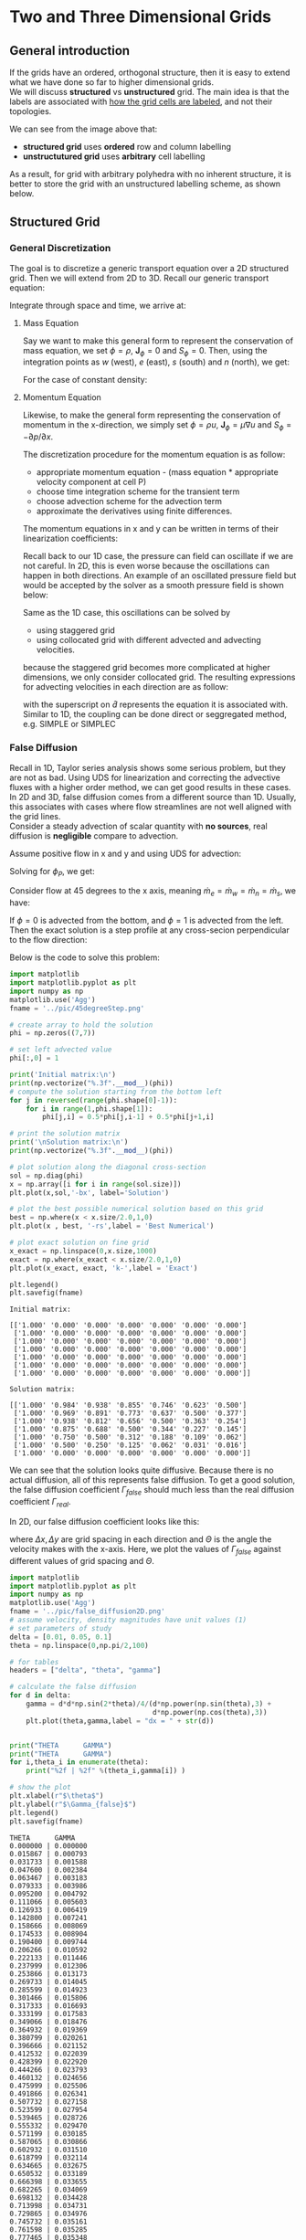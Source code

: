 * Two and Three Dimensional Grids
** General introduction
   If the grids have an ordered, orthogonal structure, then it is easy to extend what we have done so
   far to higher dimensional grids. \\
   We will discuss *structured* vs *unstructured* grid. The main idea is
   that the labels are associated with _how the grid cells are labeled_, and not their topologies.

   #+begin_export latex
   \begin{center}
   \includegraphics[scale=0.4]{../pic/grid.png}
   \end{center}
   #+end_export
   We can see from the image above that:
   - *structured grid* uses *ordered* row and column labelling
   - *unstructutured grid* uses *arbitrary* cell labelling 
   As a result, for grid with arbitrary polyhedra with no inherent structure, it is better to store
   the grid with an unstructured labelling scheme, as shown below.
   #+begin_export latex
   \begin{center}
   \includegraphics[scale=0.4]{../pic/polyhedra_unstructured.png}
   \end{center}
   #+end_export 
** Structured Grid
*** General Discretization
    The goal is to discretize a generic transport equation over a 2D structured grid. Then we will extend
    from 2D to 3D. Recall our generic transport equation:
    #+begin_export latex
    \begin{equation*}
    \frac{\partial \phi}{\partial t} + \nabla \cdot (\textbf{u}\phi) +
    \nabla \cdot \textbf{J}_{\phi} = S_{\phi}
    \end{equation*}
    #+end_export
    Integrate through space and time, we arrive at:
    #+begin_export latex
    \begin{equation*}
    \frac{\phi^{t+\Delta t / 2} - \phi^{t-\Delta t / 2}}{\Delta t}
    + \sum_{i=0}^{N_{ip}-1} \textbf{u}_{ip}\cdot \textbf{n}_{ip}\phi_{ip}A_{ip}
    = \sum_{i=0}^{N_{ip}-1}\textbf{J}_{\phi,ip}\cdot \textbf{n}_{ip}A_{ip} + S_{\phi}V_P 
    \end{equation*}
    #+end_export
**** Mass Equation
     
     Say we want to make this general form to represent the conservation of mass equation, we set
     $\phi = \rho$, $\textbf{J}_\phi = 0$ and $S_\phi = 0$. Then, using the integration points as
     $w$ (west), $e$ (east), $s$ (south) and $n$ (north), we get:
     #+begin_export latex
     \begin{equation*}
     \frac{\rho ^{t+\Delta t/2}-\rho^{t-\Delta t/2}}{\Delta t} + \dot{m}_e - \dot{m}_w
     + \dot{m}_n - \dot{m}_s = 0
     \end{equation*}
     #+end_export
     For the case of constant density:
     #+begin_export latex
     \begin{equation*}
     \dot{m}_e - \dot{m}_w + \dot{m}_n - \dot{m}_s = 0
     \end{equation*}
     #+end_export
   
**** Momentum Equation
     
     Likewise, to make the general form representing the conservation of momentum in the x-direction,
     we simply set $\phi = \rho u$, $\textbf{J}_\phi = \mu \nabla u$ and $S_\phi = -\partial p/\partial x$. 
     #+begin_export latex
     \begin{equation*}
     \begin{aligned}
     \frac{\rho ^{t+\Delta t/2}-\rho^{t-\Delta t/2}}{\Delta t} + \dot{m}_eu_e - \dot{m}_w&u_w
     + \dot{m}_nu_n - \dot{m}_su_s = \mu \frac{\partial u}{\partial x}\biggr\rvert_e
     - \mu \frac{\partial u}{\partial x}\biggr\rvert_w \\
     &+ \mu \frac{\partial u}{\partial y}\biggr\rvert_n - \mu \frac{\partial u}{\partial y}\biggr\rvert_s
     - \frac{\partial p}{\partial y}V_P
     \end{aligned}
     \end{equation*}
     #+end_export
     The discretization procedure for the momentum equation is as follow:
     - appropriate momentum equation - (mass equation * appropriate velocity component at cell P)
     - choose time integration scheme for the transient term
     - choose advection scheme for the advection term
     - approximate the derivatives using finite differences.

     The momentum equations in x and y can be written in terms of their linearization coefficients:
     #+begin_export latex
     \begin{equation*}
     \begin{aligned}
     &a_p u_p = -a_W u_W - a_E u_E -a_S u_S - a_N u_N + b_u - \frac{p_E-p_W}{2\Delta x}V_P\\
     &a_p v_p = -a_W v_W - a_E v_E -a_S v_S - a_N v_N + b_v - \frac{p_N-p_S}{2\Delta y}V_P
     \end{aligned}
     \end{equation*}
     #+end_export
     Recall back to our 1D case, the pressure can field can oscillate if we are not careful. In 2D,
     this is even worse because the oscillations can happen in both directions. An example of an oscillated
     pressure field but would be accepted by the solver as a smooth pressure field is shown below:
     #+begin_export latex
     \begin{center}
     \includegraphics[scale=0.5]{../pic/2D_smooth.png}
     \end{center}
     #+end_export

     Same as the 1D case, this oscillations can be solved by
     - using staggered grid
     - using collocated grid with different advected and advecting velocities.
     because the staggered grid becomes more complicated at higher dimensions, we only consider
     collocated grid. The resulting expressions for advecting velocities in each direction are as follow:
     #+BEGIN_EXPORT latex
     \begin{equation*}
     \begin{aligned}
     &\hat{u}_e = \frac{1}{2}(u_P + u_E) - \hat{d}_e^u \left[\frac{dp}{dx}\biggr\rvert_e -
     \frac{1}{2}\left(\frac{dp}{dx}\biggr\rvert_P + \frac{dp}{dx}\biggr\rvert_E \right)\right]\\
     &\hat{v}_n = \frac{1}{2}(v_P + v_N) - \hat{d}_n^v \left[\frac{dp}{dy}\biggr\rvert_n -
     \frac{1}{2}\left(\frac{dp}{dy}\biggr\rvert_P + \frac{dp}{dy}\biggr\rvert_N \right)\right]
     \end{aligned}
     \end{equation*}
     #+END_EXPORT
     with the superscript on $\hat{d}$ represents the equation it is associated with. Similar to 1D, the
     coupling can be done direct or seggregated method, e.g. SIMPLE or SIMPLEC


*** False Diffusion
    Recall in 1D, Taylor series analysis shows some serious problem, but they are not as bad. Using
    UDS for linearization and correcting the advective fluxes with a higher order method, we can get
    good results in these cases.\\

    In 2D and 3D, false diffusion comes from a different source than 1D. Usually, this associates with
    cases where flow streamlines are not well aligned with the grid lines. \\

    Consider a steady advection of scalar quantity with *no sources*, real diffusion is *negligible* compare
    to advection.

    #+BEGIN_EXPORT latex
    \begin{equation*}
    \dot{m}_e \phi_e - \dot{m}_w \phi_w + \dot{m}_n \phi_n - \dot{m}_s \phi_s = 0
    \end{equation*}    
    #+END_EXPORT

    Assume positive flow in x and y and using UDS for advection:
    #+BEGIN_EXPORT latex
    \begin{equation*}
    \dot{m}_e \phi_P - \dot{m}_w\phi_W + \dot{m}_n \phi_P - \dot{m}_s \phi_S = 0
    \end{equation*}
    #+END_EXPORT

    Solving for $\phi_P$, we get:
    #+BEGIN_EXPORT latex
    \begin{equation*}
    \phi_P = \frac{\dot{m}_w}{\dot{m}_e+\dot{m}_n}\phi_W +  \frac{\dot{m}_s}{\dot{m}_e+\dot{m}_n}\phi_S
    \end{equation*}
    #+END_EXPORT

    Consider flow at 45 degrees to the x axis, meaning $\dot{m}_e = \dot{m}_w = \dot{m}_n = \dot{m}_s$,
    we have:
    #+BEGIN_EXPORT latex
    \begin{equation*}
    \phi_P = \frac{1}{2}\phi_W + \frac{1}{2}\phi_S
    \end{equation*}
    #+END_EXPORT

    If $\phi = 0$ is advected from the bottom, and $\phi = 1$ is advected from the left. Then the exact
    solution is a step profile at any cross-secion perpendicular to the flow direction:
    #+BEGIN_EXPORT latex
    \begin{center}
    \includegraphics[scale=0.4]{../pic/stepProfile.png}
    \end{center}
    #+END_EXPORT

    Below is the code to solve this problem:
    #+ATTR_LATEX: :options style=mystyle
    #+BEGIN_SRC python :results output :return fname 
      import matplotlib
      import matplotlib.pyplot as plt
      import numpy as np
      matplotlib.use('Agg')
      fname = '../pic/45degreeStep.png'

      # create array to hold the solution
      phi = np.zeros((7,7))

      # set left advected value
      phi[:,0] = 1

      print('Initial matrix:\n')
      print(np.vectorize("%.3f".__mod__)(phi))
      # compute the solution starting from the bottom left
      for j in reversed(range(phi.shape[0]-1)):
          for i in range(1,phi.shape[1]):
              phi[j,i] = 0.5*phi[j,i-1] + 0.5*phi[j+1,i]

      # print the solution matrix
      print('\nSolution matrix:\n')
      print(np.vectorize("%.3f".__mod__)(phi))

      # plot solution along the diagonal cross-section
      sol = np.diag(phi)
      x = np.array([i for i in range(sol.size)])
      plt.plot(x,sol,'-bx', label='Solution')

      # plot the best possible numerical solution based on this grid
      best = np.where(x < x.size/2.0,1,0)
      plt.plot(x , best, '-rs',label = 'Best Numerical')

      # plot exact solution on fine grid
      x_exact = np.linspace(0,x.size,1000)
      exact = np.where(x_exact < x.size/2.0,1,0)
      plt.plot(x_exact, exact, 'k-',label = 'Exact')

      plt.legend()
      plt.savefig(fname)

    #+END_SRC

    #+RESULTS:
    #+begin_example
    Initial matrix:

    [['1.000' '0.000' '0.000' '0.000' '0.000' '0.000' '0.000']
     ['1.000' '0.000' '0.000' '0.000' '0.000' '0.000' '0.000']
     ['1.000' '0.000' '0.000' '0.000' '0.000' '0.000' '0.000']
     ['1.000' '0.000' '0.000' '0.000' '0.000' '0.000' '0.000']
     ['1.000' '0.000' '0.000' '0.000' '0.000' '0.000' '0.000']
     ['1.000' '0.000' '0.000' '0.000' '0.000' '0.000' '0.000']
     ['1.000' '0.000' '0.000' '0.000' '0.000' '0.000' '0.000']]

    Solution matrix:

    [['1.000' '0.984' '0.938' '0.855' '0.746' '0.623' '0.500']
     ['1.000' '0.969' '0.891' '0.773' '0.637' '0.500' '0.377']
     ['1.000' '0.938' '0.812' '0.656' '0.500' '0.363' '0.254']
     ['1.000' '0.875' '0.688' '0.500' '0.344' '0.227' '0.145']
     ['1.000' '0.750' '0.500' '0.312' '0.188' '0.109' '0.062']
     ['1.000' '0.500' '0.250' '0.125' '0.062' '0.031' '0.016']
     ['1.000' '0.000' '0.000' '0.000' '0.000' '0.000' '0.000']]
    #+end_example

    #+BEGIN_EXPORT latex
    \begin{center}
    \includegraphics[scale=0.8]{../pic/45degreeStep.png}
    \end{center}
    #+END_EXPORT

    We can see that the solution looks quite diffusive. Because there is no actual diffusion, all of this
    represents false diffusion. To get a good solution, the false diffusion coefficient $\Gamma_{false}$ should
    much less than the real diffusion coefficient $\Gamma_{real}$.

    In 2D, our false diffusion coefficient looks like this:
    #+BEGIN_EXPORT latex
    \begin{equation*}
    \Gamma_{false} = \frac{\rho |\textbf{u}|\Delta x \Delta y sin(2\Theta)}{4(\Delta y sin^3{\Theta} +
    \Delta x cos^3 (\Theta))}
    \end{equation*}
    #+END_EXPORT
    where $\Delta x, \Delta y$ are grid spacing in each direction and $\Theta$ is the angle
    the velocity makes with the x-axis. Here, we plot the values of $\Gamma_{false}$ against
    different values of grid spacing and $\Theta$.
    #+BEGIN_SRC python :results output :return fname
      import matplotlib
      import matplotlib.pyplot as plt
      import numpy as np
      matplotlib.use('Agg')
      fname = '../pic/false_diffusion2D.png'
      # assume velocity, density magnitudes have unit values (1)
      # set parameters of study
      delta = [0.01, 0.05, 0.1]
      theta = np.linspace(0,np.pi/2,100)

      # for tables
      headers = ["delta", "theta", "gamma"]

      # calculate the false diffusion
      for d in delta:
          gamma = d*d*np.sin(2*theta)/4/(d*np.power(np.sin(theta),3) +
                                         d*np.power(np.cos(theta),3))
          plt.plot(theta,gamma,label = "dx = " + str(d))


      print("THETA      GAMMA")
      print("THETA      GAMMA")
      for i,theta_i in enumerate(theta):
          print("%2f | %2f" %(theta_i,gamma[i]) )

      # show the plot
      plt.xlabel(r"$\theta$")
      plt.ylabel(r"$\Gamma_{false}$")
      plt.legend()
      plt.savefig(fname)
    #+END_SRC

    #+RESULTS:
    #+begin_example
    THETA      GAMMA
    0.000000 | 0.000000
    0.015867 | 0.000793
    0.031733 | 0.001588
    0.047600 | 0.002384
    0.063467 | 0.003183
    0.079333 | 0.003986
    0.095200 | 0.004792
    0.111066 | 0.005603
    0.126933 | 0.006419
    0.142800 | 0.007241
    0.158666 | 0.008069
    0.174533 | 0.008904
    0.190400 | 0.009744
    0.206266 | 0.010592
    0.222133 | 0.011446
    0.237999 | 0.012306
    0.253866 | 0.013173
    0.269733 | 0.014045
    0.285599 | 0.014923
    0.301466 | 0.015806
    0.317333 | 0.016693
    0.333199 | 0.017583
    0.349066 | 0.018476
    0.364932 | 0.019369
    0.380799 | 0.020261
    0.396666 | 0.021152
    0.412532 | 0.022039
    0.428399 | 0.022920
    0.444266 | 0.023793
    0.460132 | 0.024656
    0.475999 | 0.025506
    0.491866 | 0.026341
    0.507732 | 0.027158
    0.523599 | 0.027954
    0.539465 | 0.028726
    0.555332 | 0.029470
    0.571199 | 0.030185
    0.587065 | 0.030866
    0.602932 | 0.031510
    0.618799 | 0.032114
    0.634665 | 0.032675
    0.650532 | 0.033189
    0.666398 | 0.033655
    0.682265 | 0.034069
    0.698132 | 0.034428
    0.713998 | 0.034731
    0.729865 | 0.034976
    0.745732 | 0.035161
    0.761598 | 0.035285
    0.777465 | 0.035348
    0.793331 | 0.035348
    0.809198 | 0.035285
    0.825065 | 0.035161
    0.840931 | 0.034976
    0.856798 | 0.034731
    0.872665 | 0.034428
    0.888531 | 0.034069
    0.904398 | 0.033655
    0.920265 | 0.033189
    0.936131 | 0.032675
    0.951998 | 0.032114
    0.967864 | 0.031510
    0.983731 | 0.030866
    0.999598 | 0.030185
    1.015464 | 0.029470
    1.031331 | 0.028726
    1.047198 | 0.027954
    1.063064 | 0.027158
    1.078931 | 0.026341
    1.094797 | 0.025506
    1.110664 | 0.024656
    1.126531 | 0.023793
    1.142397 | 0.022920
    1.158264 | 0.022039
    1.174131 | 0.021152
    1.189997 | 0.020261
    1.205864 | 0.019369
    1.221730 | 0.018476
    1.237597 | 0.017583
    1.253464 | 0.016693
    1.269330 | 0.015806
    1.285197 | 0.014923
    1.301064 | 0.014045
    1.316930 | 0.013173
    1.332797 | 0.012306
    1.348664 | 0.011446
    1.364530 | 0.010592
    1.380397 | 0.009744
    1.396263 | 0.008904
    1.412130 | 0.008069
    1.427997 | 0.007241
    1.443863 | 0.006419
    1.459730 | 0.005603
    1.475597 | 0.004792
    1.491463 | 0.003986
    1.507330 | 0.003183
    1.523196 | 0.002384
    1.539063 | 0.001588
    1.554930 | 0.000793
    1.570796 | 0.000000
    #+end_example


    #+BEGIN_EXPORT latex
    \begin{center}
    \includegraphics[scale=0.8]{../pic/false_diffusion2D.png}
    \end{center}
    #+END_EXPORT
    _Note_:
    + when flow is essentially parallel to the grid lines, the false diffusion is zero. 
    + False diffusion is most severe (highest) when the flow is at 45 degrees ($\frac{pi}{2} \approx 0.8$) 
    + Refining the grid spacing reduces the diffusion.
    + To improve accuracy: use higher order advection schemes (reduce effects of false diffusion) and ensure
      grid is fine enough.
** Non-Orthogonal Unstructured Grid
   - There is no natural ordering available in an unstructured grid.
   - In structured grid, the next neighboring control volume can be found by shifting the current cell
     index.  In unstructured grid, we need a map that stores the cell connnectivity. In other words, each cell
     needs a list of all of its neighboring cells.
   - Problems include grid geometry, interpolation and gradient reconstruction
*** Grid Geometry
    We have a set of points representing the corners of the control volume. These points are connected by
    edges, defining a set of faces. Each face belongs to 2 control volumes, one on each side.\\

    To calculate the grid geometry, we start with the faces and build the volumes. Assume that the faces are
    arbitrary polygons, these combine to make arbitrary polyhedral control volumes.\\

    First, we start by choosing an arbitray corner node, then we connect it with the other corner nodes,
    creating a set of triangular faces. The area of each triangle can be calculated using cross products.\\

    #+BEGIN_EXPORT latex
    \begin{center}
    \includegraphics[scale=1.5]{../pic/SubFaces.png}
    \end{center}
    #+END_EXPORT

    
    #+BEGIN_EXPORT latex
    \begin{equation*}
    \begin{aligned}
    A_0 &= \frac{1}{2} || (\textbf{x}_1 - \textbf{x}_0) \times (\textbf{x}_2 - \textbf{x}_0) ||\\
    A_1 &= \frac{1}{2} || (\textbf{x}_2 - \textbf{x}_0) \times (\textbf{x}_3 - \textbf{x}_0) ||\\
    A_2 &= \frac{1}{2} || (\textbf{x}_3 - \textbf{x}_0) \times (\textbf{x}_4 - \textbf{x}_0) ||
    \end{aligned}
    \end{equation*}    
    #+END_EXPORT

    In general, for triangle with index $i$:
    #+BEGIN_EXPORT latex
    \begin{equation*}
    A_i = \frac{1}{2} || (\textbf{x}_{i+1} - \textbf{x}_0) \times (\textbf{x}_{i+2} - \textbf{x}_0) ||
    \end{equation*}
    #+END_EXPORT

    For even more general case with $N_c$ corner nodes, the total area associated with the integration point
    $ip$ is calculated as:

    #+BEGIN_EXPORT latex
    \begin{equation*}
    A_{ip} = \sum_{i=0}^{N_c - 2} A_i = \frac{1}{2}\sum_{i=0}^{N_c - 2} || (\textbf{x}_{i+1}-x_0) \times
    (\textbf{x}_{i+2} - \textbf{x}_0) ||
    \end{equation*}
    #+END_EXPORT

    Recall the centroid of the face, which is the location of the integration point.  To find this centroid, we
    use the *area-weighted average* of the centroid for *each sub-divided* triangular faces, defined above.
    The centroid of a triangle is defined by the average of its corner positions:
    #+BEGIN_EXPORT latex
    \begin{equation*}
    \textbf{x}_{c,i} = \frac{1}{3}(\textbf{x}_i + \textbf{x}_{i+1} + \textbf{x}_{i+2})
    \end{equation*}
    #+END_EXPORT
    with $i = 0,1,..., N_{c}-2$. It follows that the integration point is:
    #+BEGIN_EXPORT latex
    \begin{equation*}
    \textbf{x}_{ip} = \frac{1}{A_{ip}}\sum_{i=0}^{N_c - 2} A_i \textbf{x}_{c,i}
    \end{equation*}
    #+END_EXPORT
    For the normal vector from he face, we can calculate similarly to the face area. This is because the cross
    product define vectors normal to each triangular sub-face. The unit normal vector can be obtained by:
    #+BEGIN_EXPORT latex
    \begin{equation*}
    \textbf{n}_i = \frac{(\textbf{x}_{i+1}-\textbf{x}_0) \times (\textbf{x}_{i+2}-\textbf{x}_0) }
    {||(\textbf{x}_{i+1}-\textbf{x}_0) \times (\textbf{x}_{i+2}-\textbf{x}_0) || }
    \end{equation*}
    #+END_EXPORT
    The normal vector at the integration point is calculated usin the an area-weighted average:
    #+BEGIN_EXPORT latex
    \begin{equation*}
    \textbf{n}_{ip} = \frac{1}{A_{ip}}\sum_{i=0}^{N_c -2}A_i \textbf{n}_i
    \end{equation*}
    #+END_EXPORT
    _Note_: This is assuming the faces are nearly planar.  If they are warped, we need to repeat this process
    (calculate $\textbf{n}_i$ then calculate $\textbf{n}_{ip}$) for different choice of $x_0$ until we get
    the best possible estimate of the normal vector.

    Next, recall the volume of the cell is calculated as:
    #+BEGIN_EXPORT latex
    \begin{equation*}
    V_P = \int_{V}dV
    \end{equation*}
    #+END_EXPORT
    We want to relate this integral to the face geometry. Using the following relation:
    #+BEGIN_EXPORT latex
    \begin{equation*}
    \nabla \cdot \textbf{x} = \frac{\partial x}{\partial x} + \frac{\partial y}{\partial y}
    + \frac{\partial z}{\partial z} = 3
    \end{equation*}
    #+END_EXPORT
    so the volume integral can be re-written as:
    #+BEGIN_EXPORT latex
    \begin{equation*}
    V_P = \frac{1}{3}\int_{V}\nabla \cdot \textbf{x} dV
    \end{equation*}
    #+END_EXPORT
    By doing it this way, we introduce a divergence operator into the volume integral. This can then be
    transformed into a surface integral by Gauss' theorem:
    #+BEGIN_EXPORT latex
    \begin{equation*}
    V_P = \frac{1}{3}\int_{S}\textbf{x} \cdot \textbf{n}dS
    \end{equation*}
    #+END_EXPORT
    or as a discrete summation over all of the integration points:
    #+BEGIN_EXPORT latex
    \begin{equation*}
    V_P = \frac{1}{3}\sum_{ip=0}^{N_{ip}-1}\textbf{x}_{ip,i}\cdot \textbf{n}_{ip,i}A_{ip,i}
    \end{equation*}
    #+END_EXPORT
    Recall the centroid of a volume $P$ is given as:
    #+BEGIN_EXPORT latex
    \begin{equation*}
    \textbf{x}_P = \frac{1}{V_P}\int_{V}\textbf{x}dV
    \end{equation*}
    #+END_EXPORT
    Similar to before, we like to express quantity under integral to involve some divergence operator, so that
    we can use Gauss' theorem to transform it into an area integral. This time, we rely on this trick:
    #+BEGIN_EXPORT latex
    \begin{equation*}
    \nabla \cdot (\textbf{x}\textbf{x}) = \textbf{x}\nabla \cdot \textbf{x} + \textbf{x}\cdot \nabla \textbf{x}
    \end{equation*}
    #+END_EXPORT
    The first term on the RHS involves $\nabla \cdot \textbf{x}$ which we already showed to equal to 3.
    So, we can write:
    #+BEGIN_EXPORT latex
    \begin{equation*}
    \nabla \cdot (\textbf{x}\textbf{x}) = 3\textbf{x} + \textbf{x}\cdot \nabla \textbf{x}
    \end{equation*}
    #+END_EXPORT
    The second term on the RHS can be expanded as follow:
    #+BEGIN_EXPORT latex
    \begin{equation*}
    \begin{aligned}
    \textbf{x}\cdot\nabla \textbf{x} &= \left(x \frac{\partial}{\partial x} +
    y \frac{\partial}{\partial y} + z \frac{\partial}{\partial z}   \right) \textbf{x} \\
    & = \left(x \frac{\partial \textbf{x}}{\partial x} +
    y \frac{\partial \textbf{x}}{\partial y} + z \frac{\partial \textbf{x}}{\partial z}   \right) \\
    &= x\left( \begin{bmatrix} 1\\ 0\\ 0  \end{bmatrix}
    + y \begin{bmatrix} 0\\ 1\\ 0  \end{bmatrix}
    + z \begin{bmatrix} 0\\ 0\\ 1  \end{bmatrix}
    \right) = \begin{bmatrix} x\\ y\\ z\end{bmatrix} \\
    &= \textbf{x}
    \end{aligned}
    \end{equation*}
    #+END_EXPORT
    As a result:
    #+BEGIN_EXPORT latex
    \begin{equation*}
    \nabla \cdot (\textbf{x}\textbf{x}) = 4\textbf{x}
    \end{equation*}
    #+END_EXPORT
    Now, we can rewrite the expression for the cell centroid:
    #+BEGIN_EXPORT latex
    \begin{equation*}
    \textbf{x}_P = \frac{1}{4V_P}\int_{V}\nabla \cdot (\textbf{x}\textbf{x})dV
    = \frac{1}{4V_P}\int_{S}(\textbf{x}\textbf{x})\cdot \textbf{n}dS
    \end{equation*}
    #+END_EXPORT
    Same as before, we express as a discrete summation over the integration points:
    #+BEGIN_EXPORT latex
    \begin{equation*}
    \textbf{x}_P = \frac{1}{4V_P}\sum_{ip=0}^{N_{ip}-1}\textbf{x}_{ip,i}\textbf{x}_{ip,i}\cdot
    \textbf{n}_{ip,i}A_{ip,i}
    \end{equation*}
    #+END_EXPORT
    Thus, we can define all the required face and cell geometry for unstructured grid calculations.
*** Interpolation
    To do interpolations, we define the following variables for a particular control volume face (diagram):
    #+BEGIN_EXPORT latex
    \begin{center}
    \includegraphics[scale=1.7]{../pic/NotationDiagram.png}
    \end{center}
    #+END_EXPORT
    | Label               | Description                                                 |
    |---------------------+-------------------------------------------------------------|
    | *P*                   | control volume under consideration                          |
    | $nb$                | Neighboring control volume sharing the face containing $ip$ |
    | $ip$                | Integration point location (face centroid)                  |
    | $f$                 | Point along the vector connecting $P$ to $nb$               |
    | $\textbf{D}_{P,nb}$ | Displacement vector from $P$ to $nb$                        |
    | $\textbf{D}_{f,ip}$ | Displacement vector from $f$ to $ip$                        |
    |---------------------+-------------------------------------------------------------|

    _Note_: $f$ could be anywhere along $\textbf{D}_{P,nb}$ but best to make it so $\textbf{D}_{P,nb}$
    perpendicular to $\textbf{D}_{f,ip}$, i.e. $\textbf{D}_{f,ip} \cdot \textbf{D}_{P,nb} = 0$. This minimizes
    $\textbf{D}_{f,ip}$ which will also minimize the gradient correction term. In addition,
    if the grid is orthogonal, then this makes sure that $\textbf{D}_{f,ip}$ is exactly zero.

    We define the quantity $f_{ip}$ to represent $f$ as a function of $\textbf{D}_{P,nb}$:
    #+BEGIN_EXPORT latex
    \begin{equation*}
    \textbf{x}_f = \textbf{x}_P + f_{ip}\textbf{D}_{P,nb}
    \end{equation*}
    #+END_EXPORT

    A general second order interpolation of a value $\phi$ to the integration point can be formulated as:
    #+BEGIN_EXPORT latex
    \begin{equation*}
    \phi_{ip} = (1-f_{ip})\phi_P + f_{ip}\phi_{nb} + \textbf{D}_{f,ip} \cdot \left[
    (1-f_{ip})\nabla \phi \biggr\rvert_P + f_{ip}\nabla \phi \biggr\rvert_{nb}\right]
    \end{equation*}
    #+END_EXPORT

    _Note_:
    - 1st term on RHS is an *inverse distance interpolation* to the point $f$.
    - 2nd term on RHS is *non-orthogonal correction* from $f$ to $ip$. Here, $f$ is estimated
      based on an inverse distance interpolation along $\textbf{D}_{P,nb}$.

*** Gradient Reconstruction
    We focus on the Gauss-based method because they are simple to explain. This method is based on the Gauss'
    theorem, which allows us to write:
    #+BEGIN_EXPORT latex
    \begin{equation*}
    \int_{V} \nabla \phi dV = \int_{S} \phi \textbf{n} dS
    \end{equation*}
    #+END_EXPORT
    Assume $\nabla \phi$ to be piecewise constant in each cell, we can rewrite the above equation for cell
    $P$ as:
    #+BEGIN_EXPORT latex
    \begin{equation*}
    \nabla \phi \biggr\rvert_P V_P = \sum_{ip=0}^{N{ip}-1} \phi_{ip}\textbf{n}_{ip}A_{ip}
    \end{equation*}
    #+END_EXPORT
    where we have replaced the surface integral with a discrete summation. Solving for the gradient:
    #+BEGIN_EXPORT latex
    \begin{equation*}
    \nabla \phi \biggr\rvert_P = \frac{1}{V_P}\sum_{ip=0}^{N{ip}-1} \phi_{ip}\textbf{n}_{ip}A_{ip}
    \end{equation*}
    #+END_EXPORT
    _Note_:
    This interpolation of $\phi_{ip}$ depends on the gradient, making this a non linear system.
    A few solutions:
    - ignore the gradient in the calculation of $\phi_{ip}$, only use the inverse distance approximation
      based on $\phi_P$ and $\phi_{nb}$. Not very accurate because gradients are at most 1st order
      accurate. ANSYS Fluent "Green Gauss Cell-Based" uses this.  In fact, $f_{ip} = 0.5$ is used so
      values are not even accurate on orthogonal grid.
    - Use the most recent value of $\phi_{ip}$ and solve the system iteratively until it converges. Need to
      update the gradients many time, so this method is computational expensive. Convergence is also quite poor,
      so it is not recommended.
    - Startout not using the gradient corrections, then calculate the gradient in multiple stages. This method
      is efficient if the number of gradient updates is low. The accuracy is much better than ignoring the
      gradient correction alltogether.
    - Create a linear system which solves all of the gradients simulataneously. This is expensive, requires
      coding complexity and can be expensive.

*** Discretization Details
    The transient and source terms are *volume-based terms*, so they can be treated just similarly to structured
    grids. Advection and diffusion terms are *surface-based terms*, so they need to be treated differently
    for unstructured grids.
**** Advection Terms
     The discretized advection term is given as:
     #+BEGIN_EXPORT latex
     \begin{equation*}
     \int_{V} \nabla \cdot (\textbf{u}\phi)dV = \sum_{i=0}^{N_{ip}-1} \textbf{u}_{ip}
     \cdot \textbf{n}_{ip} \phi_{ip} A_{ip}
     \end{equation*}
     #+END_EXPORT
     Generally, $\textbf{u}_{ip}$ is replaced by the advecting velocity $\hat{\textbf{u}}_{ip}$.
     A similar definition for $\hat{\textbf{u}}_{ip}$ can be developed for unstructured grid. We use a 2nd order
     upwind interpolation:
     #+BEGIN_EXPORT latex
     \begin{equation*}
     \phi_{ip} = \phi_u + \nabla \phi \biggr\rvert_u \cdot \textbf{D}_{ip,u}
     \end{equation*}
     #+END_EXPORT
     where $u$ represents the upwind cell, i.e.:
     #+BEGIN_EXPORT latex
     \begin{equation*}
     u=\begin{cases}
     P \quad &\text{if} \, \dot{m}_{ip} \geq 0 \\
     nb \quad &\text{if} \, \dot{m}_{ip} < 0  \\
     \end{cases}
     \end{equation*}
     #+END_EXPORT
     _Note_:
     - linearization is carried out with respect to $\phi_u$, ensuring the linearization coefficients have
       correct signs, similar to UDS.
     - CDS and QUICK can also be adapted for unstructured grids.
     - Sometimes a flux limiter is applied to ensure the integration point value is bounded by the
       the surrounding cell values. This is important in flow with discontinuities (shocks)
**** Diffusion Terms
     The discretization diffusion term is given as:
     #+BEGIN_EXPORT latex
     \begin{equation*}
     \int_{V} \nabla \cdot \textbf{J}_\phi dV = \sum_{i = 0}^{N_{ip}-1} \textbf{J}_{\phi,ip}
     \cdot \textbf{n}_{ip}A_{ip}
     \end{equation*}
     #+END_EXPORT
     In Fourier's or Fick's law, the diffusive flux $\textbf{J}$ is proportional to the gradient of $\phi$
     #+BEGIN_EXPORT latex
     \begin{equation*}
     \textbf{J}_{\phi,ip} = -\Gamma_P \nabla \phi \biggr\rvert_{ip}
     \end{equation*}
     #+END_EXPORT
     To calculate the gradient at the integration point, we need to enforce a continuous flux across all faces.
     Mathematically, this continuity of the diffusive flux is expressed as:
     #+BEGIN_EXPORT latex
     \begin{equation*}
     \Gamma_P \nabla \phi \biggr\rvert_{ip} \cdot \textbf{n}_{ip} =
     \Gamma_{nb} \nabla \phi \biggr\rvert_{ip,nb} \cdot \textbf{n}_{ip}
     \end{equation*}
     #+END_EXPORT
     The derivatives normal to the integration point are calculated by extrapolating from the cell center to a
     point on a line that intersects $ip$ and is normal to the control surface:
     #+BEGIN_EXPORT latex
     \begin{center}
     \includegraphics[scale=2.0]{../pic/controlvolumederivative.png}
     \end{center}
     #+END_EXPORT
     We then use a finite difference approximation to evaluate the normal derivative along this line:
     #+BEGIN_EXPORT latex
     \begin{equation*}
     \nabla \phi\biggr\rvert_{ip,P} \cdot \textbf{n}_{ip} = \frac{\phi_ip - [\phi_P + \nabla \phi\rvert_P
     \cdot (\textbf{D}_{P,ip}-(\textbf{D}_{P,ip} \cdot \textbf{n}_ip)\textbf{n}_ip)]}     
     {\textbf{D}_{P,ip}\cdot\textbf{n}_ip}
     \end{equation*}
     #+END_EXPORT
     We form a similar expression for control volume $nb$, then equating the two through flux balance
     expression.  We then get the following expression for the integration point value, satisfying the
     heat flux from both sides of the control surface:
    #+BEGIN_EXPORT latex
    \begin{equation*}
    \begin{aligned}
    \phi_{ip} &=
    \frac{\Gamma_{nb} (\textbf{D}_{P,ip} \cdot \textbf{n}_{ip})}
    {\Gamma_{nb} (\textbf{D}_{P,ip} \cdot \textbf{n}_{ip})
    - \Gamma_P (\textbf{D}_{nb,ip} \cdot \textbf{n}_{ip})} \phi_{nb}
    - \frac{\Gamma_P (\textbf{D}_{nb,ip} \cdot \textbf{n}_{ip})}
    {\Gamma_{nb} (\textbf{D}_{P,ip} \cdot \textbf{n}_{ip}) -
    \Gamma_P (\textbf{D}_{nb,ip} \cdot \textbf{n}_{ip})} \phi_P
    \\
    &+  \frac{\Gamma_{nb} (\textbf{D}_{P,ip} \cdot \textbf{n}_{ip})(\textbf{D}_{nb,ip} -
    (\textbf{D}_{nb,ip}\cdot\textbf{n}_{ip})\textbf{n}_{ip})}
    {\Gamma_{nb} (\textbf{D}_{P,ip} \cdot \textbf{n}_{ip}) -
    \Gamma_P (\textbf{D}_{nb,ip} \cdot \textbf{n}_{ip})} \cdot \left. \nabla \phi \right|_{nb}
    \\
    &-  \frac{\Gamma_P (\textbf{D}_{nb,ip} \cdot \textbf{n}_{ip})(\textbf{D}_{P,ip} - (\textbf{D}_{P,ip}\cdot\textbf{n}_{ip})\textbf{n}_{ip})}
    {\Gamma_{nb} (\textbf{D}_{P,ip} \cdot \textbf{n}_{ip}) - \Gamma_P (\textbf{D}_{nb,ip} \cdot \textbf{n}_{ip})} \cdot \left. \nabla \phi \right|_P
    \end{aligned}
    \end{equation*}
    #+END_EXPORT
    We then substitute this $\phi_{ip}$ into the equation for the normal derivative to get an expression
    in terms of the cell-centered value.
    #+BEGIN_EXPORT latex
    \begin{equation*}
    \begin{aligned}
    \left. \nabla \phi \right|_{ip,P} \cdot \textbf{n}_{ip} &=
	\frac{\phi_{nb} - \phi_P}
        {(\textbf{D}_{P,ip}\cdot\textbf{n}_{ip}) - \frac{\Gamma_P}{\Gamma_{nb}}(\textbf{D}_{nb,ip}\cdot\textbf{n}_{ip})}
	+ \frac{(\textbf{D}_{nb,ip}-(\textbf{D}_{nb,ip}\cdot\textbf{n}_{ip})\textbf{n}_{ip})}
	{(\textbf{D}_{P,ip} \cdot \textbf{n}_{ip}) - \frac{\Gamma_P}{\Gamma_{nb}}(\textbf{D}_{nb,ip} \cdot \textbf{n}_{ip})} \cdot\left.\nabla \phi \right|_{nb}
        \\
	&- \frac{(\textbf{D}_{P,ip}-(\textbf{D}_{P,ip}\cdot\textbf{n}_{ip})\textbf{n}_{ip})}
	{(\textbf{D}_{P,ip} \cdot \textbf{n}_{ip}) - \frac{\Gamma_P}{\Gamma_{nb}}(\textbf{D}_{nb,ip} \cdot \textbf{n}_{ip})} \cdot\left.\nabla \phi \right|_P
    \end{aligned}
    \end{equation*}
    #+END_EXPORT
    This expression can then be used to calculate the diffusive flux from the $P$ cell, with a similar
    expression being used for $nb$, which ensures the flux is consistent. The two gradient terms in the
    equation above account for non-orthogonality in the grid. In the limit of a completely orthogonal
    grid the equation above reduces to the harmonic mean formulation of Patankar. In the
    limit of an orthogal grid with constant diffusivity, $\Gamma$, this expression is identical to
    that used in our one-dimensional codes.
 




